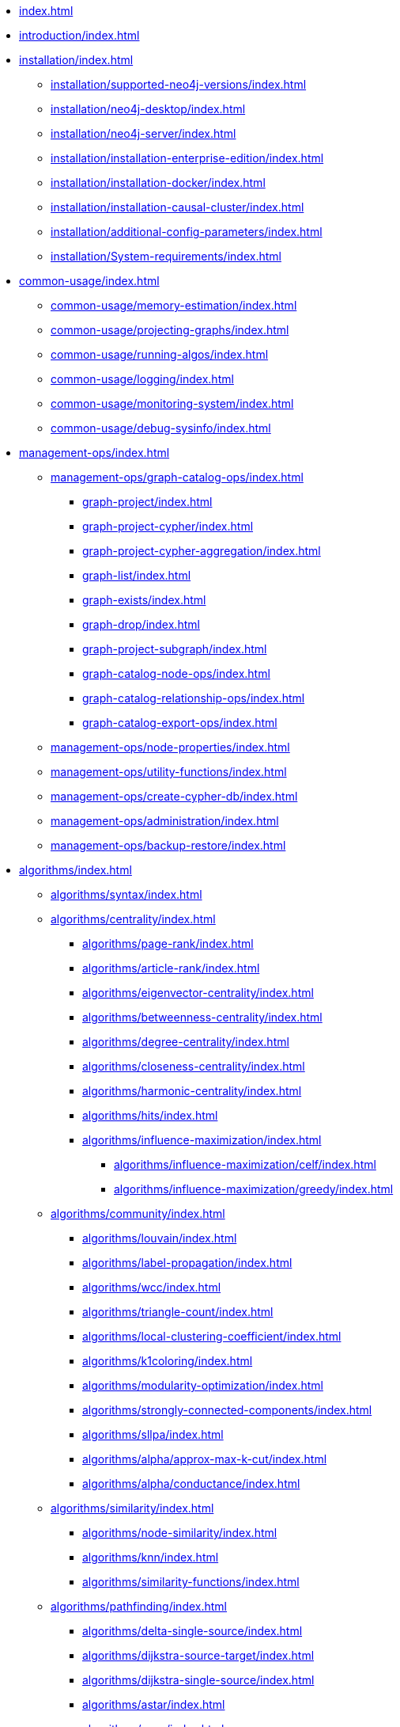 * xref:index.adoc[]
* xref:introduction/index.adoc[]
* xref:installation/index.adoc[]
** xref:installation/supported-neo4j-versions/index.adoc[]
** xref:installation/neo4j-desktop/index.adoc[]
** xref:installation/neo4j-server/index.adoc[]
** xref:installation/installation-enterprise-edition/index.adoc[]
** xref:installation/installation-docker/index.adoc[]
** xref:installation/installation-causal-cluster/index.adoc[]
** xref:installation/additional-config-parameters/index.adoc[]
** xref:installation/System-requirements/index.adoc[]
* xref:common-usage/index.adoc[]
** xref:common-usage/memory-estimation/index.adoc[]
** xref:common-usage/projecting-graphs/index.adoc[]
** xref:common-usage/running-algos/index.adoc[]
** xref:common-usage/logging/index.adoc[]
** xref:common-usage/monitoring-system/index.adoc[]
** xref:common-usage/debug-sysinfo/index.adoc[]
* xref:management-ops/index.adoc[]
** xref:management-ops/graph-catalog-ops/index.adoc[]
*** xref:graph-project/index.adoc[]
*** xref:graph-project-cypher/index.adoc[]
*** xref:graph-project-cypher-aggregation/index.adoc[]
*** xref:graph-list/index.adoc[]
*** xref:graph-exists/index.adoc[]
*** xref:graph-drop/index.adoc[]
*** xref:graph-project-subgraph/index.adoc[]
*** xref:graph-catalog-node-ops/index.adoc[]
*** xref:graph-catalog-relationship-ops/index.adoc[]
*** xref:graph-catalog-export-ops/index.adoc[]
** xref:management-ops/node-properties/index.adoc[]
** xref:management-ops/utility-functions/index.adoc[]
** xref:management-ops/create-cypher-db/index.adoc[]
** xref:management-ops/administration/index.adoc[]
** xref:management-ops/backup-restore/index.adoc[]
* xref:algorithms/index.adoc[]
** xref:algorithms/syntax/index.adoc[]
** xref:algorithms/centrality/index.adoc[]
*** xref:algorithms/page-rank/index.adoc[]
*** xref:algorithms/article-rank/index.adoc[]
*** xref:algorithms/eigenvector-centrality/index.adoc[]
*** xref:algorithms/betweenness-centrality/index.adoc[]
*** xref:algorithms/degree-centrality/index.adoc[]
*** xref:algorithms/closeness-centrality/index.adoc[]
*** xref:algorithms/harmonic-centrality/index.adoc[]
*** xref:algorithms/hits/index.adoc[]
*** xref:algorithms/influence-maximization/index.adoc[]
**** xref:algorithms/influence-maximization/celf/index.adoc[]
**** xref:algorithms/influence-maximization/greedy/index.adoc[]
** xref:algorithms/community/index.adoc[]
*** xref:algorithms/louvain/index.adoc[]
*** xref:algorithms/label-propagation/index.adoc[]
*** xref:algorithms/wcc/index.adoc[]
*** xref:algorithms/triangle-count/index.adoc[]
*** xref:algorithms/local-clustering-coefficient/index.adoc[]
*** xref:algorithms/k1coloring/index.adoc[]
*** xref:algorithms/modularity-optimization/index.adoc[]
*** xref:algorithms/strongly-connected-components/index.adoc[]
*** xref:algorithms/sllpa/index.adoc[]
*** xref:algorithms/alpha/approx-max-k-cut/index.adoc[]
*** xref:algorithms/alpha/conductance/index.adoc[]
** xref:algorithms/similarity/index.adoc[]
*** xref:algorithms/node-similarity/index.adoc[]
*** xref:algorithms/knn/index.adoc[]
*** xref:algorithms/similarity-functions/index.adoc[]
** xref:algorithms/pathfinding/index.adoc[]
*** xref:algorithms/delta-single-source/index.adoc[]
*** xref:algorithms/dijkstra-source-target/index.adoc[]
*** xref:algorithms/dijkstra-single-source/index.adoc[]
*** xref:algorithms/astar/index.adoc[]
*** xref:algorithms/yens/index.adoc[]
*** xref:alpha-algorithms/minimum-weight-spanning-tree/index.adoc[]
*** xref:alpha-algorithms/all-pairs-shortest-path/index.adoc[]
*** xref:beta-algorithms/random-walk/index.adoc[]
*** xref:algorithms/bfs/index.adoc[]
*** xref:algorithms/dfs/index.adoc[]
** xref:machine-learning/node-embeddings/index.adoc[]
*** xref:machine-learning/node-embeddings/fastrp/index.adoc[]
*** xref:machine-learning/node-embeddings/graph-sage/index.adoc[]
*** xref:machine-learning/node-embeddings/node2vec/index.adoc[]
** xref:algorithms/linkprediction/index.adoc[]
*** xref:alpha-algorithms/adamic-adar/index.adoc[]
*** xref:alpha-algorithms/common-neighbors/index.adoc[]
*** xref:alpha-algorithms/preferential-attachment/index.adoc[]
*** xref:alpha-algorithms/resource-allocation/index.adoc[]
*** xref:alpha-algorithms/same-community/index.adoc[]
*** xref:alpha-algorithms/total-neighbors/index.adoc[]
** xref:algorithms/auxiliary/index.adoc[]
*** xref:alpha-algorithms/graph-generation/index.adoc[]
*** xref:alpha-algorithms/collapse-path/index.adoc[]
*** xref:alpha-algorithms/scale-properties/index.adoc[]
*** xref:alpha-algorithms/one-hot-encoding/index.adoc[]
*** xref:alpha-algorithms/split-relationships/index.adoc[]
** xref:algorithms/pregel-api/index.adoc[]
* xref:machine-learning/index.adoc[]
** xref:machine-learning/pre-processing/index.adoc[]
** xref:machine-learning/node-embeddings/index.adoc[]
*** xref:machine-learning/node-embeddings/fastrp/index.adoc[]
*** xref:machine-learning/node-embeddings/graph-sage/index.adoc[]
*** xref:machine-learning/node-embeddings/node2vec/index.adoc[]
** xref:machine-learning/node-property-prediction/index.adoc[]
*** xref:machine-learning/node-property-prediction/nodeclassification-pipelines/index.adoc[]
** xref:machine-learning/linkprediction-pipelines/index.adoc[]
** xref:pipeline-catalog/index.adoc[]
*** xref:pipeline-catalog/list/index.adoc[]
*** xref:pipeline-catalog/exists/index.adoc[]
*** xref:pipeline-catalog/drop/index.adoc[]
** xref:model-catalog/index.adoc[]
*** xref:model-catalog/list/index.adoc[]
*** xref:model-catalog/exists/index.adoc[]
*** xref:model-catalog/drop/index.adoc[]
*** xref:model-catalog/store/index.adoc[]
*** xref:model-catalog/publish/index.adoc[]
** xref:machine-learning/training-methods/index.adoc[]
** xref:machine-learning/auto-tuning/index.adoc[]
* xref:end-to-end-examples/end-to-end-examples/index.adoc[]
** xref:end-to-end-examples/fastrp-knn-example/index.adoc[]
* xref:production-deployment/index.adoc[]
** xref:production-deployment/transaction-handling/index.adoc[]
** xref:production-deployment/fabric/index.adoc[]
** xref:production-deployment/causal-cluster/index.adoc[]
** xref:production-deployment/feature-toggles/index.adoc[]
* xref:python-client/index.adoc[]
** xref:python-client/installation/index.adoc[]
** xref:python-client/getting-started/index.adoc[]
** xref:python-client/graph-object/index.adoc[]
** xref:python-client/algorithms/index.adoc[]
** xref:python-client/pipelines/index.adoc[]
** xref:python-client/model-object/index.adoc[]
** xref:python-client/known-limitations/index.adoc[]
* Appendix
** xref:operations-reference/appendix-a/index.adoc[]
*** xref:operations-reference/graph-operation-references/index.adoc[]
*** xref:operations-reference/algorithm-references/index.adoc[]
*** xref:operations-reference/machine-learning-references/index.adoc[]
*** xref:operations-reference/additional-operation-references/index.adoc[]
** xref:appendix-b/index.adoc[]
*** xref:appendix-b/migration-algos-common/index.adoc[]
*** xref:appendix-b/migration-graph-projection/index.adoc[]
*** xref:appendix-b/migration-graph-listing/index.adoc[]
*** xref:appendix-b/migration-graph-drop/index.adoc[]
*** xref:appendix-b/migration-memory-estimation/index.adoc[]
*** xref:appendix-b/migration-algorithms/index.adoc[]
*** xref:appendix-b/migration-ml/index.adoc[]
